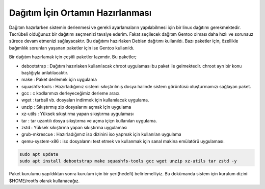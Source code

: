Dağıtım İçin Ortamın Hazırlanması
=================================

Dağıtım hazırlarken sistemin derlenmesi ve gerekli ayarlamaların yapılabilmesi için bir linux dağıtımı gerekmektedir. Tecrübeli olduğunuz bir dağıtımı seçmenizi tavsiye ederim. Fakat seçilecek dağıtım Gentoo olması daha hızlı ve sorunsuz sürece devam etmenizi sağlayacaktır.
Bu dağıtımı hazırlaken Debian dağıtımı kullanıldı. Bazı paketler için, özellikle bağımlılık sorunları yaşanan paketler için ise Gentoo kullanıldı.

Bir dağıtım hazırlamak için çeşitli paketler lazımdır. Bu paketler;

- debootstrap	: Dağıtım hazırlaken kullanılacak chroot uygulaması bu paket ile gelmektedir. chroot ayrı bir konu başlığıyla anlatılacaktır.
- make		: Paket derlemek için uygulama
- squashfs-tools	: Hazırladığımız sistemi sıkıştırılmış dosya halinde sistem görüntüsü oluşturmamızı sağlayan paket.
- gcc		: c kodlarımızı derleyeceğimiz derleme aracı.
- wget		: tarball vb. dosyaları indirmek için kullanılacak uygulama.
- unzip		: Sıkıştırmış zip dosyalarını açmak için uygulama
- xz-utils	: Yüksek sıkıştırma yapan sıkıştırma uygulaması
- tar		: tar uzantılı dosya sıkıştırma ve açma içiçn kullanılan uygulama.
- zstd		: Yüksek sıkıştırma yapan sıkıştırma uygulaması 
- grub-mkrescue : Hazırladığımız iso dizinini iso yapmak için kullanılan uygulama
- qemu-system-x86	: iso dosyalarını test etmek ve kullanmak için sanal makina emülatörü uygulaması.


.. code-block:: shell

	sudo apt update
	sudo apt install debootstrap make squashfs-tools gcc wget unzip xz-utils tar zstd -y

Paket kurulumu yapıldıktan sonra kurulum için bir yeri(hedefi) belirlemelliyiz. Bu dokümanda sistem için kurulum dizini $HOME/rootfs olarak kullanacağız.

.. raw:: pdf

   PageBreak

